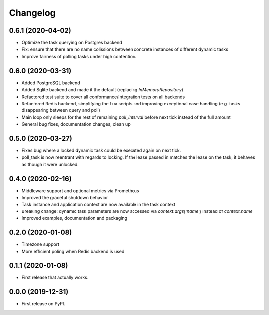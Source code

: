 
Changelog
=========

0.6.1 (2020-04-02)
------------------

* Optimize the task querying on Postgres backend
* Fix: ensure that there are no name colissions between concrete instances of different dynamic tasks
* Improve fairness of polling tasks under high contention.


0.6.0 (2020-03-31)
------------------

* Added PostgreSQL backend
* Added Sqlite backend and made it the default (replacing `InMemoryRepository`)
* Refactored test suite to cover all conformance/integration tests on all backends
* Refactored Redis backend, simplifying the Lua scripts and improving exceptional case handling (e.g. tasks disappearing between query and poll)
* Main loop only sleeps for the rest of remaining `poll_interval` before next tick instead of the full amount
* General bug fixes, documentation changes, clean up


0.5.0 (2020-03-27)
------------------

* Fixes bug where a locked dynamic task could be executed again on next tick.
* poll_task is now reentrant with regards to locking. If the lease passed in matches the lease on the task, it behaves as though it were unlocked.


0.4.0 (2020-02-16)
------------------

* Middleware support and optional metrics via Prometheus
* Improved the graceful shutdown behavior
* Task instance and application context are now available in the task context
* Breaking change: dynamic task parameters are now accessed via `context.args['name']` instead of `context.name`
* Improved examples, documentation and packaging


0.2.0 (2020-01-08)
------------------

* Timezone support
* More efficient poling when Redis backend is used 


0.1.1 (2020-01-08)
------------------

* First release that actually works.


0.0.0 (2019-12-31)
------------------

* First release on PyPI.

